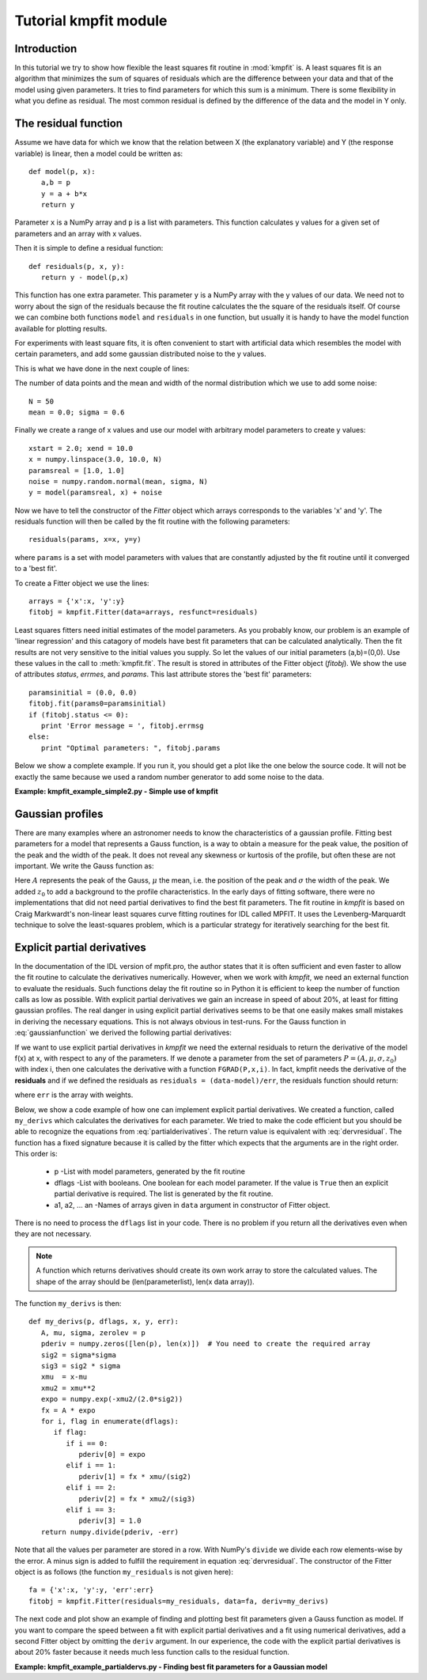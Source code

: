 .. _kmpfit_tutorial:
   
Tutorial kmpfit module
========================

.. highlight:: python
   :linenothreshold: 10


Introduction
------------

In this tutorial we try to show how flexible the least squares fit
routine in :mod:`kmpfit` is.  A least squares fit is an algorithm that
minimizes the sum of squares of residuals which are the difference
between your data and that of the model using given parameters.  It
tries to find parameters for which this sum is a minimum.  There is some
flexibility in what you define as residual.  The most common residual is
defined by the difference of the data and the model in Y only. 



The residual function
---------------------

Assume we have data for which we know that the relation between X (the
explanatory variable) and Y (the response variable) is linear, then a
model could be written as::

   def model(p, x):
      a,b = p
      y = a + b*x
      return y

Parameter ``x`` is a NumPy array and ``p`` is a list with parameters. 
This function calculates y values for a given set of parameters and an
array with x values. 

Then it is simple to define a residual function::

   def residuals(p, x, y):
      return y - model(p,x)

This function has one extra parameter.  This parameter ``y`` is a NumPy
array with the y values of our data.  We need not to worry about the
sign of the residuals because the fit routine calculates the the square
of the residuals itself.  Of course we can combine both functions
``model`` and ``residuals`` in one function, but usually it is handy to
have the model function available for plotting results. 

For experiments with least square fits, it is often convenient to start
with artificial data which resembles the model with certain parameters,
and add some gaussian distributed noise to the y values. 

This is what we have done in the next couple of lines:

The number of data points and the mean and width of the normal distribution 
which we use to add some noise::

   N = 50
   mean = 0.0; sigma = 0.6

Finally we create a range of x values and use our model with arbitrary
model parameters to create y values::

   xstart = 2.0; xend = 10.0
   x = numpy.linspace(3.0, 10.0, N)
   paramsreal = [1.0, 1.0]
   noise = numpy.random.normal(mean, sigma, N)
   y = model(paramsreal, x) + noise


Now we have to tell the constructor of the `Fitter` object which arrays 
corresponds to the variables 'x' and 'y'. The residuals function will then 
be called by the fit routine with the following parameters::

   residuals(params, x=x, y=y)

where ``params`` is a set with model parameters with values that are 
constantly adjusted by the fit routine until it converged to a 'best fit'.

To create a Fitter object we use the lines::

   arrays = {'x':x, 'y':y}
   fitobj = kmpfit.Fitter(data=arrays, resfunct=residuals)


Least squares fitters need initial estimates of the model parameters. 
As you probably know, our problem is an example of 'linear regression'
and this catagory of models have best fit parameters that can be
calculated analytically.  Then the fit results are not very sensitive to
the initial values you supply.  So let the values of our initial
parameters (a,b)=(0,0).  Use these values in the call to
:meth:`kmpfit.fit`.  The result is stored in attributes of the Fitter
object (`fitobj`).  We show the use of attributes `status`, `errmes`,
and `params`.  This last attribute stores the 'best fit' parameters::

   paramsinitial = (0.0, 0.0)
   fitobj.fit(params0=paramsinitial)
   if (fitobj.status <= 0):
      print 'Error message = ', fitobj.errmsg
   else:
      print "Optimal parameters: ", fitobj.params

Below we show a complete example.  If you run it, you should get a plot
like the one below the source code.  It will not be exactly the same
because we used a random number generator to add some noise to the data. 

**Example: kmpfit_example_simple2.py - Simple use of kmpfit**

.. plot:: EXAMPLES/kmpfit_example_simple2.py
   :include-source:
   :align: center

 
Gaussian profiles
-----------------

There are many examples where an astronomer needs to know the
characteristics of a gaussian profile.  Fitting best parameters for a
model that represents a Gauss function, is a way to obtain a measure for
the peak value, the position of the peak and the width of the peak.  It
does not reveal any skewness or kurtosis of the profile, but often these
are not important.  We write the Gauss function as:

.. math::
   :label: gaussianfunction

   f(x) = A{e^{-\frac{1}{2} {\left(\frac{x - \mu}{\sigma}\right)}^2}} + z_0

Here :math:`A` represents the peak of the Gauss, :math:`\mu` the mean,
i.e.  the position of the peak and :math:`\sigma` the width of the peak. 
We added :math:`z_0` to add a background to the profile characteristics. 
In the early days of fitting software, there were no implementations
that did not need partial derivatives to find the best fit parameters. 
The fit routine in `kmpfit` is based on Craig Markwardt's non-linear
least squares curve fitting routines for IDL called MPFIT.  It uses the
Levenberg-Marquardt technique to solve the least-squares problem, which
is a particular strategy for iteratively searching for the best fit. 


Explicit partial derivatives
----------------------------

In the documentation of the IDL version of mpfit.pro, the author states
that it is often sufficient and even faster to allow the fit routine to
calculate the derivatives numerically.  However, when we work with
*kmpfit*, we need an external function to evaluate the residuals.  Such
functions delay the fit routine so in Python it is efficient to keep the
number of function calls as low as possible.  With explicit partial
derivatives we gain an increase in speed of about 20%, at least for
fitting gaussian profiles.  The real danger in using explicit partial
derivatives seems to be that one easily makes small mistakes in deriving
the necessary equations.  This is not always obvious in test-runs.  For
the Gauss function in :eq:`gaussianfunction` we derived the following
partial derivatives:


.. math::
   :label: partialderivatives

   \frac{\partial f(x)}{\partial A} &= e^{-\frac{1}{2} {\left(\frac{x - \mu}{\sigma}\right)}^2}\\
   \frac{\partial f(x)}{\partial \mu} &= A{e^{-\frac{1}{2} {\left(\frac{x-\mu}{\sigma}\right)}^2}}. \frac{(x-\mu)}{\sigma^2}\\
   \frac{\partial f(x)}{\partial \sigma} &= A{e^{-\frac{1}{2} {\left(\frac{x-\mu}{\sigma}\right)}^2}}. \frac{{(x-\mu)}^2}{\sigma^3}\\
   \frac{\partial f(x)}{\partial z_0} &= 1


If we want to use explicit partial derivatives in *kmpfit* we need the
external residuals to return the derivative of the model f(x) at x, with
respect to any of the parameters.  If we denote a parameter from the set
of parameters :math:`P = (A,\mu,\sigma,z_0)` with index i, then one
calculates the derivative with a function ``FGRAD(P,x,i)``.  In fact,
kmpfit needs the derivative of the **residuals** and if we defined the
residuals as ``residuals = (data-model)/err``, the residuals function
should return:

.. math::
   :label: dervresidual

   \frac{\partial f(x)}{\partial P(i)} =\frac{ -FGRAD(P,x,i)}{err}

where ``err`` is the array with weights.

Below, we show a code example of how one can implement explicit partial
derivatives.  We created a function, called ``my_derivs`` which
calculates the derivatives for each parameter.  We tried to make the
code efficient but you should be able to recognize the equations from
:eq:`partialderivatives`.  The return value is equivalent with
:eq:`dervresidual`.  The function has a fixed signature because it is
called by the fitter which expects that the arguments are in the right
order.  This order is:

   * p               
     -List with model parameters, generated by the fit routine
   * dflags            
     -List with booleans. One boolean for each model parameter.
     If the value is ``True`` then an explicit partial derivative is
     required. The list is generated by the fit routine.
   * a1, a2, ... an
     -Names of arrays given in ``data`` argument in constructor of Fitter object.

There is no need to process the ``dflags`` list in your code. There is no problem if 
you return all the derivatives even when they are not necessary.

.. note::

  A function which returns derivatives should create its own work array
  to store the calculated values. The shape of the array should be
  (len(parameterlist), len(x data array)).

The function ``my_derivs`` is then::

   def my_derivs(p, dflags, x, y, err):
      A, mu, sigma, zerolev = p
      pderiv = numpy.zeros([len(p), len(x)])  # You need to create the required array
      sig2 = sigma*sigma
      sig3 = sig2 * sigma
      xmu  = x-mu
      xmu2 = xmu**2
      expo = numpy.exp(-xmu2/(2.0*sig2))
      fx = A * expo
      for i, flag in enumerate(dflags):
         if flag:
            if i == 0:
               pderiv[0] = expo
            elif i == 1:
               pderiv[1] = fx * xmu/(sig2)
            elif i == 2:
               pderiv[2] = fx * xmu2/(sig3)
            elif i == 3:
               pderiv[3] = 1.0
      return numpy.divide(pderiv, -err)

Note that all the values per parameter are stored in a row.  With
NumPy's ``divide`` we divide each row elements-wise by the error.  A
minus sign is added to fulfill the requirement in equation
:eq:`dervresidual`.  The constructor of the Fitter object is as follows
(the function ``my_residuals`` is not given here)::

   fa = {'x':x, 'y':y, 'err':err}
   fitobj = kmpfit.Fitter(residuals=my_residuals, data=fa, deriv=my_derivs)

The next code and plot show an example of finding and plotting best fit
parameters given a Gauss function as model.  If you want to compare the
speed between a fit with explicit partial derivatives and a fit using
numerical derivatives, add a second Fitter object by omitting the
``deriv`` argument.  In our experience, the code with the explicit
partial derivatives is about 20% faster because it needs much less
function calls to the residual function. 

**Example: kmpfit_example_partialdervs.py - Finding best fit parameters
for a Gaussian model**

.. plot:: EXAMPLES/kmpfit_example_partialdervs.py
   :include-source:
   :align: center
